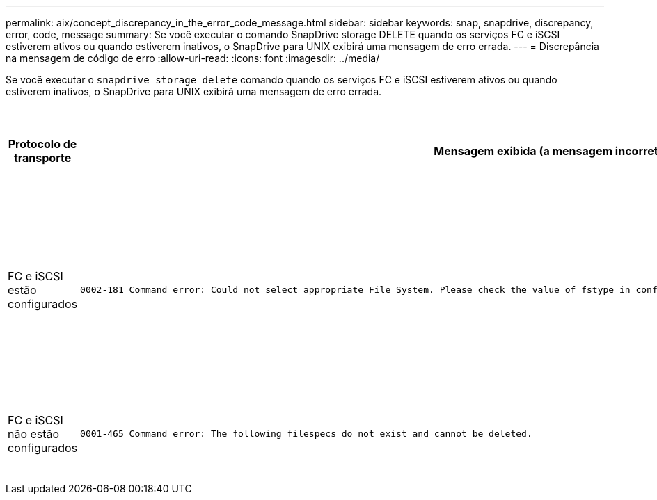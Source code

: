 ---
permalink: aix/concept_discrepancy_in_the_error_code_message.html 
sidebar: sidebar 
keywords: snap, snapdrive, discrepancy, error, code, message 
summary: Se você executar o comando SnapDrive storage DELETE quando os serviços FC e iSCSI estiverem ativos ou quando estiverem inativos, o SnapDrive para UNIX exibirá uma mensagem de erro errada. 
---
= Discrepância na mensagem de código de erro
:allow-uri-read: 
:icons: font
:imagesdir: ../media/


[role="lead"]
Se você executar o `snapdrive storage delete` comando quando os serviços FC e iSCSI estiverem ativos ou quando estiverem inativos, o SnapDrive para UNIX exibirá uma mensagem de erro errada.

|===
| *Protocolo de transporte* | *Mensagem exibida (a mensagem incorreta)* | *Mensagem que deve ser exibida (a mensagem correta)* 


 a| 
FC e iSCSI estão configurados
 a| 
[listing]
----
0002-181 Command error: Could not select appropriate File System. Please check the value of fstype in config file, and ensure proper file system is configured in the system.
---- a| 
`0002-143 Admin error: Coexistence of linuxiscsi linuxfcp drivers is not supported.`

`Ensure that only one of the drivers is loaded in the host, and then retry.`



 a| 
FC e iSCSI não estão configurados
 a| 
[listing]
----
0001-465 Command error: The following filespecs do not exist and cannot be deleted.
---- a| 
`0001-877 Admin error: HBA assistant not found. Commands involving LUNs should fail.`

|===